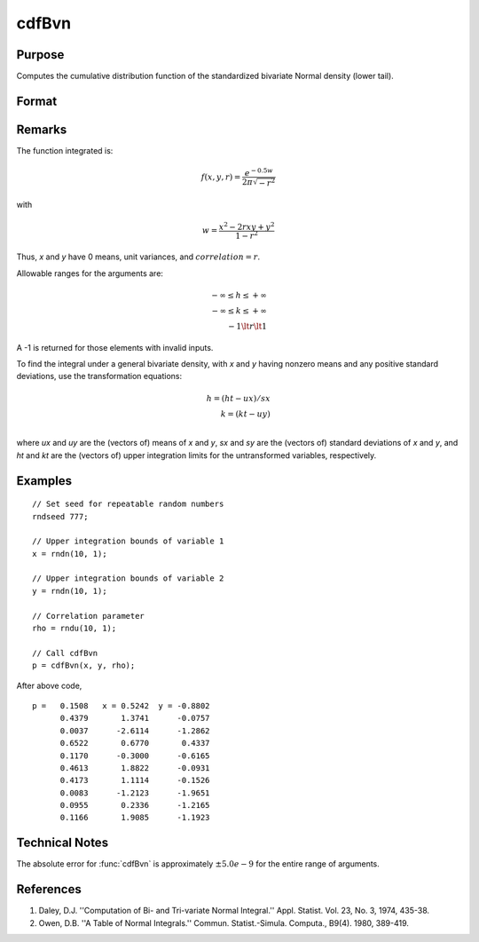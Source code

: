 
cdfBvn
==============================================

Purpose
----------------
Computes the cumulative distribution function of the standardized bivariate Normal density (lower tail).

Format
----------------
.. function:: cdfBvn(h, k, r)

    :param h: the upper limits of integration for variable 1.
    :type h: NxK matrix

    :param k: ExE conformable with *h*, the upper limits of integration for variable 2.
    :type k: LxM matrix

    :param r: ExE conformable with *h* and *k*, the correlation coefficients between the two variables.
    :type r: PxQ matrix

    :returns: **p** (*matrix), max(N,L,P) by max(K,M,Q) matrix*), the result of the double integral
        from :math:`-∞` to h and :math:`-∞` to *k* of the standardized bivariate Normal density :math:`f(x, y, r)`.

Remarks
-------

The function integrated is:

.. math:: f(x,y,r) =\frac{e^{−0.5w}}{2\pi\sqrt{−r^2}}

with

.. math:: w⁢ = \frac{x^2 − 2rxy + y^2}{1−r^2}

Thus, *x* and *y* have 0 means, unit variances, and :math:`correlation = r`.

Allowable ranges for the arguments are:

.. math::

   -∞ \leq h \leq +∞ \\
   -∞ \leq k \leq +∞ \\
   -1 \lt r \lt 1

A -1 is returned for those elements with invalid inputs.

To find the integral under a general bivariate density, with *x* and *y*
having nonzero means and any positive standard deviations, use the
transformation equations:

.. math::

   h = (ht - ux)/ sx\\
   k = (kt - uy)\\

where *ux* and *uy* are the (vectors of) means of *x* and *y*, *sx* and *sy* are the
(vectors of) standard deviations of *x* and *y*, and *ht* and *kt* are the
(vectors of) upper integration limits for the untransformed variables,
respectively.

Examples
----------------

::

  // Set seed for repeatable random numbers
  rndseed 777;

  // Upper integration bounds of variable 1
  x = rndn(10, 1);

  // Upper integration bounds of variable 2
  y = rndn(10, 1);

  // Correlation parameter
  rho = rndu(10, 1);

  // Call cdfBvn
  p = cdfBvn(x, y, rho);

After above code,

::

    p =   0.1508   x = 0.5242  y = -0.8802 
          0.4379       1.3741      -0.0757 
          0.0037      -2.6114      -1.2862 
          0.6522       0.6770       0.4337 
          0.1170      -0.3000      -0.6165 
          0.4613       1.8822      -0.0931 
          0.4173       1.1114      -0.1526 
          0.0083      -1.2123      -1.9651 
          0.0955       0.2336      -1.2165 
          0.1166       1.9085      -1.1923 

Technical Notes
---------------

The absolute error for :func:`cdfBvn` is approximately :math:`±5.0e-9` for the entire
range of arguments.

References
----------

#. Daley, D.J. ''Computation of Bi- and Tri-variate Normal Integral.''
   Appl. Statist. Vol. 23, No. 3, 1974, 435-38.
#. Owen, D.B. ''A Table of Normal Integrals.'' Commun. Statist.-Simula.
   Computa., B9(4). 1980, 389-419.

.. seealso:: :func:`cdfN`, :func:`cdfTvn`

